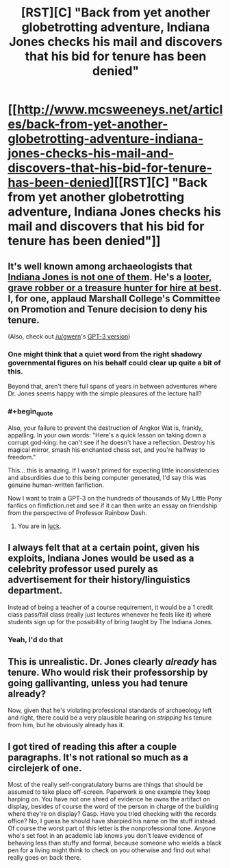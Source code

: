 #+TITLE: [RST][C] "Back from yet another globetrotting adventure, Indiana Jones checks his mail and discovers that his bid for tenure has been denied"

* [[http://www.mcsweeneys.net/articles/back-from-yet-another-globetrotting-adventure-indiana-jones-checks-his-mail-and-discovers-that-his-bid-for-tenure-has-been-denied][[RST][C] "Back from yet another globetrotting adventure, Indiana Jones checks his mail and discovers that his bid for tenure has been denied"]]
:PROPERTIES:
:Author: onestojan
:Score: 60
:DateUnix: 1596554320.0
:END:

** It's well known among archaeologists that [[https://www.lastwordonnothing.com/2014/09/09/why-archeologists-hate-indiana-jones/comment-page-1/][Indiana Jones is not one of them]]. He's a [[https://science.howstuffworks.com/environmental/earth/archaeology/archaeology-grave-robbing.htm][looter, grave robber or a treasure hunter for hire at best]]. I, for one, applaud Marshall College's Committee on Promotion and Tenure decision to deny his tenure.

(Also, check out [[/u/gwern]]'s [[https://www.reddit.com/r/gwern/comments/i37ot2/back_from_yet_another_globetrotting_adventure/g0a04mw/][GPT-3 version]])
:PROPERTIES:
:Author: onestojan
:Score: 37
:DateUnix: 1596554526.0
:END:

*** One might think that a quiet word from the right shadowy governmental figures on his behalf could clear up quite a bit of this.

Beyond that, aren't there full spans of years in between adventures where Dr. Jones seems happy with the simple pleasures of the lecture hall?
:PROPERTIES:
:Author: TastyBrainMeats
:Score: 14
:DateUnix: 1596565993.0
:END:


*** #+begin_quote
  Also, your failure to prevent the destruction of Angkor Wat is, frankly, appalling. In your own words: "Here's a quick lesson on taking down a corrupt god-king: he can't see if he doesn't have a reflection. Destroy his magical mirror, smash his enchanted chess set, and you're halfway to freedom."
#+end_quote

This... this is amazing. If I wasn't primed for expecting little inconsistencies and absurdities due to this being computer generated, I'd say this was genuine human-written fanfiction.

Now I want to train a GPT-3 on the hundreds of thousands of My Little Pony fanfics on fimfiction.net and see if it can then write an essay on friendship from the perspective of Professor Rainbow Dash.
:PROPERTIES:
:Author: DuplexFields
:Score: 12
:DateUnix: 1596596159.0
:END:

**** You are in [[https://www.gwern.net/GPT-3#my-little-pony][luck]].
:PROPERTIES:
:Author: Acromantula92
:Score: 2
:DateUnix: 1596967219.0
:END:


** I always felt that at a certain point, given his exploits, Indiana Jones would be used as a celebrity professor used purely as advertisement for their history/linguistics department.

Instead of being a teacher of a course requirement, it would be a 1 credit class pass/fail class (really just lectures whenever he feels like it) where students sign up for the possibility of bring taught by The Indiana Jones.
:PROPERTIES:
:Author: pldl
:Score: 30
:DateUnix: 1596562121.0
:END:

*** Yeah, I'd do that
:PROPERTIES:
:Author: dankuck
:Score: 10
:DateUnix: 1596563337.0
:END:


** This is unrealistic. Dr. Jones clearly /already/ has tenure. Who would risk their professorship by going gallivanting, unless you had tenure already?

Now, given that he's violating professional standards of archaeology left and right, there could be a very plausible hearing on /stripping/ his tenure from him, but he obviously already has it.
:PROPERTIES:
:Author: VorpalAuroch
:Score: 31
:DateUnix: 1596570422.0
:END:


** I got tired of reading this after a couple paragraphs. It's not rational so much as a circlejerk of one.

Most of the really self-congratulatory burns are things that should be assumed to take place off-screen. Paperwork is one example they keep harping on. You have not one shred of evidence he owns the artifact on display, besides of course the word of the person in charge of the building where they're on display? Gasp. Have you tried checking with the records office? No, I guess he should have sharpied his name on the stuff instead. Of course the worst part of this letter is the nonprofessional tone. Anyone who's set foot in an academic lab knows you don't leave evidence of behaving less than stuffy and formal, because someone who wields a black pen for a living might think to check on you otherwise and find out what really goes on back there.
:PROPERTIES:
:Author: MilesSand
:Score: 5
:DateUnix: 1596759751.0
:END:
